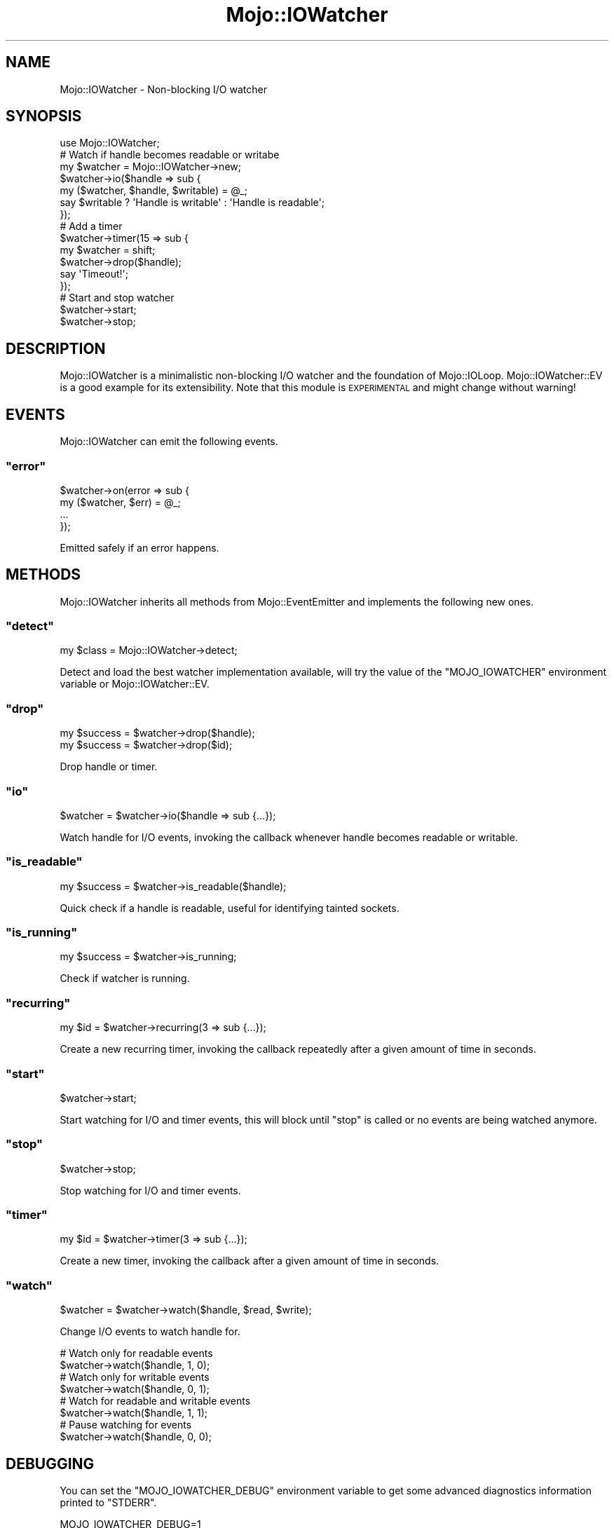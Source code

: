 .\" Automatically generated by Pod::Man 2.23 (Pod::Simple 3.14)
.\"
.\" Standard preamble:
.\" ========================================================================
.de Sp \" Vertical space (when we can't use .PP)
.if t .sp .5v
.if n .sp
..
.de Vb \" Begin verbatim text
.ft CW
.nf
.ne \\$1
..
.de Ve \" End verbatim text
.ft R
.fi
..
.\" Set up some character translations and predefined strings.  \*(-- will
.\" give an unbreakable dash, \*(PI will give pi, \*(L" will give a left
.\" double quote, and \*(R" will give a right double quote.  \*(C+ will
.\" give a nicer C++.  Capital omega is used to do unbreakable dashes and
.\" therefore won't be available.  \*(C` and \*(C' expand to `' in nroff,
.\" nothing in troff, for use with C<>.
.tr \(*W-
.ds C+ C\v'-.1v'\h'-1p'\s-2+\h'-1p'+\s0\v'.1v'\h'-1p'
.ie n \{\
.    ds -- \(*W-
.    ds PI pi
.    if (\n(.H=4u)&(1m=24u) .ds -- \(*W\h'-12u'\(*W\h'-12u'-\" diablo 10 pitch
.    if (\n(.H=4u)&(1m=20u) .ds -- \(*W\h'-12u'\(*W\h'-8u'-\"  diablo 12 pitch
.    ds L" ""
.    ds R" ""
.    ds C` ""
.    ds C' ""
'br\}
.el\{\
.    ds -- \|\(em\|
.    ds PI \(*p
.    ds L" ``
.    ds R" ''
'br\}
.\"
.\" Escape single quotes in literal strings from groff's Unicode transform.
.ie \n(.g .ds Aq \(aq
.el       .ds Aq '
.\"
.\" If the F register is turned on, we'll generate index entries on stderr for
.\" titles (.TH), headers (.SH), subsections (.SS), items (.Ip), and index
.\" entries marked with X<> in POD.  Of course, you'll have to process the
.\" output yourself in some meaningful fashion.
.ie \nF \{\
.    de IX
.    tm Index:\\$1\t\\n%\t"\\$2"
..
.    nr % 0
.    rr F
.\}
.el \{\
.    de IX
..
.\}
.\"
.\" Accent mark definitions (@(#)ms.acc 1.5 88/02/08 SMI; from UCB 4.2).
.\" Fear.  Run.  Save yourself.  No user-serviceable parts.
.    \" fudge factors for nroff and troff
.if n \{\
.    ds #H 0
.    ds #V .8m
.    ds #F .3m
.    ds #[ \f1
.    ds #] \fP
.\}
.if t \{\
.    ds #H ((1u-(\\\\n(.fu%2u))*.13m)
.    ds #V .6m
.    ds #F 0
.    ds #[ \&
.    ds #] \&
.\}
.    \" simple accents for nroff and troff
.if n \{\
.    ds ' \&
.    ds ` \&
.    ds ^ \&
.    ds , \&
.    ds ~ ~
.    ds /
.\}
.if t \{\
.    ds ' \\k:\h'-(\\n(.wu*8/10-\*(#H)'\'\h"|\\n:u"
.    ds ` \\k:\h'-(\\n(.wu*8/10-\*(#H)'\`\h'|\\n:u'
.    ds ^ \\k:\h'-(\\n(.wu*10/11-\*(#H)'^\h'|\\n:u'
.    ds , \\k:\h'-(\\n(.wu*8/10)',\h'|\\n:u'
.    ds ~ \\k:\h'-(\\n(.wu-\*(#H-.1m)'~\h'|\\n:u'
.    ds / \\k:\h'-(\\n(.wu*8/10-\*(#H)'\z\(sl\h'|\\n:u'
.\}
.    \" troff and (daisy-wheel) nroff accents
.ds : \\k:\h'-(\\n(.wu*8/10-\*(#H+.1m+\*(#F)'\v'-\*(#V'\z.\h'.2m+\*(#F'.\h'|\\n:u'\v'\*(#V'
.ds 8 \h'\*(#H'\(*b\h'-\*(#H'
.ds o \\k:\h'-(\\n(.wu+\w'\(de'u-\*(#H)/2u'\v'-.3n'\*(#[\z\(de\v'.3n'\h'|\\n:u'\*(#]
.ds d- \h'\*(#H'\(pd\h'-\w'~'u'\v'-.25m'\f2\(hy\fP\v'.25m'\h'-\*(#H'
.ds D- D\\k:\h'-\w'D'u'\v'-.11m'\z\(hy\v'.11m'\h'|\\n:u'
.ds th \*(#[\v'.3m'\s+1I\s-1\v'-.3m'\h'-(\w'I'u*2/3)'\s-1o\s+1\*(#]
.ds Th \*(#[\s+2I\s-2\h'-\w'I'u*3/5'\v'-.3m'o\v'.3m'\*(#]
.ds ae a\h'-(\w'a'u*4/10)'e
.ds Ae A\h'-(\w'A'u*4/10)'E
.    \" corrections for vroff
.if v .ds ~ \\k:\h'-(\\n(.wu*9/10-\*(#H)'\s-2\u~\d\s+2\h'|\\n:u'
.if v .ds ^ \\k:\h'-(\\n(.wu*10/11-\*(#H)'\v'-.4m'^\v'.4m'\h'|\\n:u'
.    \" for low resolution devices (crt and lpr)
.if \n(.H>23 .if \n(.V>19 \
\{\
.    ds : e
.    ds 8 ss
.    ds o a
.    ds d- d\h'-1'\(ga
.    ds D- D\h'-1'\(hy
.    ds th \o'bp'
.    ds Th \o'LP'
.    ds ae ae
.    ds Ae AE
.\}
.rm #[ #] #H #V #F C
.\" ========================================================================
.\"
.IX Title "Mojo::IOWatcher 3"
.TH Mojo::IOWatcher 3 "2012-03-04" "perl v5.12.4" "User Contributed Perl Documentation"
.\" For nroff, turn off justification.  Always turn off hyphenation; it makes
.\" way too many mistakes in technical documents.
.if n .ad l
.nh
.SH "NAME"
Mojo::IOWatcher \- Non\-blocking I/O watcher
.SH "SYNOPSIS"
.IX Header "SYNOPSIS"
.Vb 1
\&  use Mojo::IOWatcher;
\&
\&  # Watch if handle becomes readable or writabe
\&  my $watcher = Mojo::IOWatcher\->new;
\&  $watcher\->io($handle => sub {
\&    my ($watcher, $handle, $writable) = @_;
\&    say $writable ? \*(AqHandle is writable\*(Aq : \*(AqHandle is readable\*(Aq;
\&  });
\&
\&  # Add a timer
\&  $watcher\->timer(15 => sub {
\&    my $watcher = shift;
\&    $watcher\->drop($handle);
\&    say \*(AqTimeout!\*(Aq;
\&  });
\&
\&  # Start and stop watcher
\&  $watcher\->start;
\&  $watcher\->stop;
.Ve
.SH "DESCRIPTION"
.IX Header "DESCRIPTION"
Mojo::IOWatcher is a minimalistic non-blocking I/O watcher and the
foundation of Mojo::IOLoop. Mojo::IOWatcher::EV is a good example for
its extensibility. Note that this module is \s-1EXPERIMENTAL\s0 and might change
without warning!
.SH "EVENTS"
.IX Header "EVENTS"
Mojo::IOWatcher can emit the following events.
.ie n .SS """error"""
.el .SS "\f(CWerror\fP"
.IX Subsection "error"
.Vb 4
\&  $watcher\->on(error => sub {
\&    my ($watcher, $err) = @_;
\&    ...
\&  });
.Ve
.PP
Emitted safely if an error happens.
.SH "METHODS"
.IX Header "METHODS"
Mojo::IOWatcher inherits all methods from Mojo::EventEmitter and
implements the following new ones.
.ie n .SS """detect"""
.el .SS "\f(CWdetect\fP"
.IX Subsection "detect"
.Vb 1
\&  my $class = Mojo::IOWatcher\->detect;
.Ve
.PP
Detect and load the best watcher implementation available, will try the value
of the \f(CW\*(C`MOJO_IOWATCHER\*(C'\fR environment variable or Mojo::IOWatcher::EV.
.ie n .SS """drop"""
.el .SS "\f(CWdrop\fP"
.IX Subsection "drop"
.Vb 2
\&  my $success = $watcher\->drop($handle);
\&  my $success = $watcher\->drop($id);
.Ve
.PP
Drop handle or timer.
.ie n .SS """io"""
.el .SS "\f(CWio\fP"
.IX Subsection "io"
.Vb 1
\&  $watcher = $watcher\->io($handle => sub {...});
.Ve
.PP
Watch handle for I/O events, invoking the callback whenever handle becomes
readable or writable.
.ie n .SS """is_readable"""
.el .SS "\f(CWis_readable\fP"
.IX Subsection "is_readable"
.Vb 1
\&  my $success = $watcher\->is_readable($handle);
.Ve
.PP
Quick check if a handle is readable, useful for identifying tainted
sockets.
.ie n .SS """is_running"""
.el .SS "\f(CWis_running\fP"
.IX Subsection "is_running"
.Vb 1
\&  my $success = $watcher\->is_running;
.Ve
.PP
Check if watcher is running.
.ie n .SS """recurring"""
.el .SS "\f(CWrecurring\fP"
.IX Subsection "recurring"
.Vb 1
\&  my $id = $watcher\->recurring(3 => sub {...});
.Ve
.PP
Create a new recurring timer, invoking the callback repeatedly after a given
amount of time in seconds.
.ie n .SS """start"""
.el .SS "\f(CWstart\fP"
.IX Subsection "start"
.Vb 1
\&  $watcher\->start;
.Ve
.PP
Start watching for I/O and timer events, this will block until \f(CW\*(C`stop\*(C'\fR is
called or no events are being watched anymore.
.ie n .SS """stop"""
.el .SS "\f(CWstop\fP"
.IX Subsection "stop"
.Vb 1
\&  $watcher\->stop;
.Ve
.PP
Stop watching for I/O and timer events.
.ie n .SS """timer"""
.el .SS "\f(CWtimer\fP"
.IX Subsection "timer"
.Vb 1
\&  my $id = $watcher\->timer(3 => sub {...});
.Ve
.PP
Create a new timer, invoking the callback after a given amount of time in
seconds.
.ie n .SS """watch"""
.el .SS "\f(CWwatch\fP"
.IX Subsection "watch"
.Vb 1
\&  $watcher = $watcher\->watch($handle, $read, $write);
.Ve
.PP
Change I/O events to watch handle for.
.PP
.Vb 2
\&  # Watch only for readable events
\&  $watcher\->watch($handle, 1, 0);
\&
\&  # Watch only for writable events
\&  $watcher\->watch($handle, 0, 1);
\&
\&  # Watch for readable and writable events
\&  $watcher\->watch($handle, 1, 1);
\&
\&  # Pause watching for events
\&  $watcher\->watch($handle, 0, 0);
.Ve
.SH "DEBUGGING"
.IX Header "DEBUGGING"
You can set the \f(CW\*(C`MOJO_IOWATCHER_DEBUG\*(C'\fR environment variable to get some
advanced diagnostics information printed to \f(CW\*(C`STDERR\*(C'\fR.
.PP
.Vb 1
\&  MOJO_IOWATCHER_DEBUG=1
.Ve
.SH "SEE ALSO"
.IX Header "SEE ALSO"
Mojolicious, Mojolicious::Guides, <http://mojolicio.us>.
